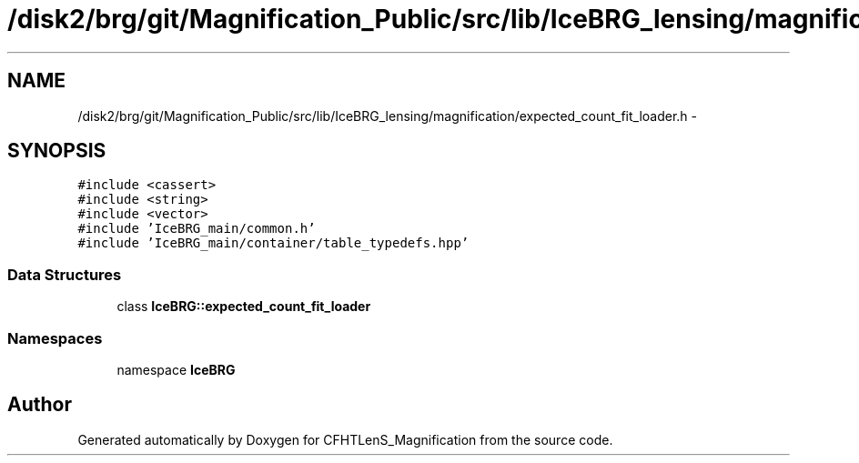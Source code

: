 .TH "/disk2/brg/git/Magnification_Public/src/lib/IceBRG_lensing/magnification/expected_count_fit_loader.h" 3 "Thu Jul 9 2015" "Version 0.9.2" "CFHTLenS_Magnification" \" -*- nroff -*-
.ad l
.nh
.SH NAME
/disk2/brg/git/Magnification_Public/src/lib/IceBRG_lensing/magnification/expected_count_fit_loader.h \- 
.SH SYNOPSIS
.br
.PP
\fC#include <cassert>\fP
.br
\fC#include <string>\fP
.br
\fC#include <vector>\fP
.br
\fC#include 'IceBRG_main/common\&.h'\fP
.br
\fC#include 'IceBRG_main/container/table_typedefs\&.hpp'\fP
.br

.SS "Data Structures"

.in +1c
.ti -1c
.RI "class \fBIceBRG::expected_count_fit_loader\fP"
.br
.in -1c
.SS "Namespaces"

.in +1c
.ti -1c
.RI "namespace \fBIceBRG\fP"
.br
.in -1c
.SH "Author"
.PP 
Generated automatically by Doxygen for CFHTLenS_Magnification from the source code\&.
